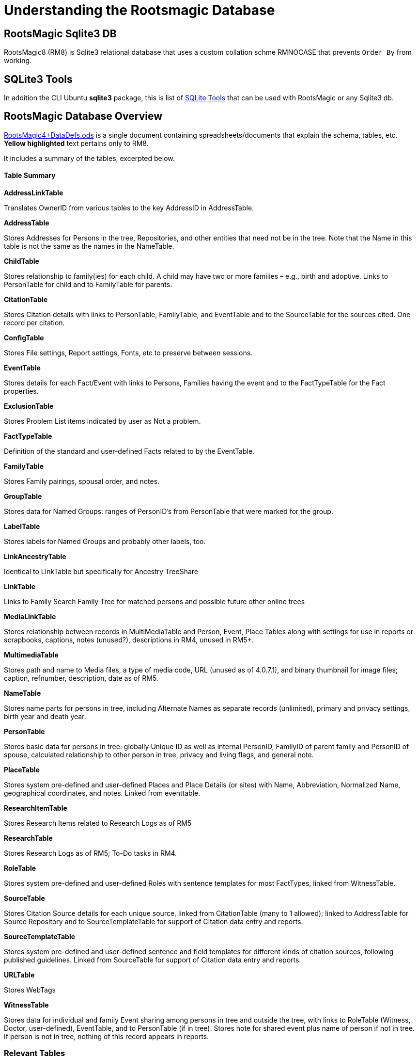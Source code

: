 = Understanding the Rootsmagic Database

== RootsMagic Sqlite3 DB
RootsMagic8 (RM8)  is Sqlite3 relational database that uses a custom collation schme RMNOCASE that prevents `Order By` from working.

== SQLite3 Tools

In addition the CLI Ubuntu *sqlite3* package, this is list of https://sqlitetoolsforrootsmagic.com[SQLite Tools] that can be used with RootsMagic or any Sqlite3 db. 

== RootsMagic Database Overview

https://docs.google.com/spreadsheets/d/1yOb8klovt6UXStcD_S2g7wkkKh4S12AZJ9zSo1Dz_-g/pubhtml#[RootsMagic4+DataDefs.ods] is a single document containing spreadsheets/documents that explain the schema, tables, etc. *Yellow highlighted* text pertains only to RM8.

It includes a summary of the tables, excerpted below.

==== Table Summary

*AddressLinkTable*

Translates OwnerID from various tables to the key AddressID in AddressTable.

*AddressTable*

Stores Addresses for Persons in the tree, Repositories, and other entities that need not be in the tree. Note that the Name in this table is not the same as the names in the NameTable.

*ChildTable*

Stores relationship to family(ies) for each child. A child may have two or more families – e.g., birth and adoptive. Links to PersonTable for child and to FamilyTable for parents.

*CitationTable*

Stores Citation details with links to PersonTable, FamilyTable, and EventTable and to the SourceTable for the sources cited. One record per citation.

*ConfigTable*

Stores File settings, Report settings, Fonts, etc to preserve between sessions.

*EventTable*

Stores details for each Fact/Event with links to Persons, Families having the event and to the FactTypeTable for the Fact properties.

*ExclusionTable*

Stores Problem List items indicated by user as Not a problem.

*FactTypeTable*

Definition of the standard and user-defined Facts related to by the EventTable.

*FamilyTable*

Stores Family pairings, spousal order, and notes.

*GroupTable*

Stores data for Named Groups: ranges of PersonID's from PersonTable that were marked for the group.

*LabelTable*

Stores labels for Named Groups and probably other labels, too.

*LinkAncestryTable*

Identical to LinkTable but specifically for Ancestry TreeShare

*LinkTable*

Links to Family Search Family Tree for matched persons and possible future other online trees

*MediaLinkTable*

Stores relationship between records in MultiMediaTable and Person, Event, Place Tables along with settings for use in reports or scrapbooks, captions, notes (unused?), descriptions in RM4, unused in RM5+.

*MultimediaTable*

Stores path and name to Media files, a type of media code, URL (unused as of 4.0.7.1), and binary thumbnail for image files; caption, refnumber, description, date as of RM5.

*NameTable*

Stores name parts for persons in tree, including Alternate Names as separate records (unlimited), primary and privacy settings, birth year and death year.

*PersonTable*

Stores basic data for persons in tree: globally Unique ID as well as internal PersonID, FamilyID of parent family and PersonID of spouse, calculated relationship to other person in tree, privacy and living flags, and general note.

*PlaceTable*

Stores system pre-defined and user-defined Places and Place Details (or sites) with Name, Abbreviation, Normalized Name, geographical coordinates, and notes. Linked from eventtable.

*ResearchItemTable*

Stores Research Items related to Research Logs as of RM5

*ResearchTable*

Stores Research Logs as of RM5; To-Do tasks in RM4.

*RoleTable*

Stores system pre-defined and user-defined Roles with sentence templates for most FactTypes, linked from WitnessTable.

*SourceTable*

Stores Citation Source details for each unique source, linked from CitationTable (many to 1 allowed);  linked to AddressTable for Source Repository and to SourceTemplateTable for support of Citation data entry and reports.

*SourceTemplateTable*

Stores system pre-defined and user-defined sentence and field templates for different kinds of citation sources, following published guidelines. Linked from SourceTable for support of Citation data entry and reports.

*URLTable*

Stores WebTags

*WitnessTable*

Stores data for individual and family Event sharing among persons in tree and outside the tree, with links to RoleTable (Witness, Doctor, user-defined), EventTable, and to PersonTable (if in tree). Stores note for shared event plus name of person if not in tree. If person is not in tree, nothing of this record appears in reports.

=== Relevant Tables

The tables most relevant to me would be these.

*AddressLinkTable*

Translates OwnerID from various tables to the key AddressID in AddressTable.

*AddressTable*

Stores Addresses for Persons in the tree, Repositories, and other entities that need not be in the tree. Note that the Name in this table is not the same as the names in the NameTable.

*ChildTable*

Stores relationship to family(ies) for each child. A child may have two or more families – e.g., birth and adoptive. Links to PersonTable for child and to FamilyTable for parents.

*CitationTable*

Stores Citation details with links to PersonTable, FamilyTable, and EventTable and to the SourceTable for the sources cited. One record per citation.

*EventTable*

Stores details for each Fact/Event with links to Persons, Families having the event and to the FactTypeTable for the Fact properties.

*ExclusionTable*

Stores Problem List items indicated by user as Not a problem.

*FactTypeTable*

Definition of the standard and user-defined Facts related to by the EventTable.

*FamilyTable*

Stores Family pairings, spousal order, and notes.

*GroupTable*

Stores data for Named Groups: ranges of PersonID's from PersonTable that were marked for the group. Likely not relevant.

*LabelTable*

Stores labels for Named Groups and probably other labels, too. Likely not relevant.

*LinkAncestryTable*

Identical to LinkTable but specifically for Ancestry TreeShare

*LinkTable*

Links to Family Search Family Tree for matched persons and possible future other online trees

*MediaLinkTable*

Stores relationship between records in MultiMediaTable and Person, Event, Place Tables along with settings for use in reports or scrapbooks, captions, notes (unused?), descriptions in RM4, unused in RM5+.

*MultimediaTable*

Stores path and name to Media files, a type of media code, URL (unused as of 4.0.7.1), and binary thumbnail for image files; caption, refnumber, description, date as of RM5.

*NameTable*

Stores name parts for persons in tree, including Alternate Names as separate records (unlimited), primary and privacy settings, birth year and death year.

*PersonTable*

Stores basic data for persons in tree: globally Unique ID as well as internal PersonID, FamilyID of parent family and PersonID of spouse, calculated relationship to other person in tree, privacy and living flags, and general note.

*SourceTable*

Stores Citation Source details for each unique source, linked from CitationTable (many to 1 allowed);  linked to AddressTable for Source Repository and to SourceTemplateTable for support of Citation data entry and reports.

*WitnessTable*

Stores data for individual and family Event sharing among persons in tree and outside the tree, with links to RoleTable (Witness, Doctor, user-defined), EventTable, and to PersonTable (if in tree). Stores note for shared event plus name of person if not in tree. If person is not in tree, nothing of this record appears in reports.

